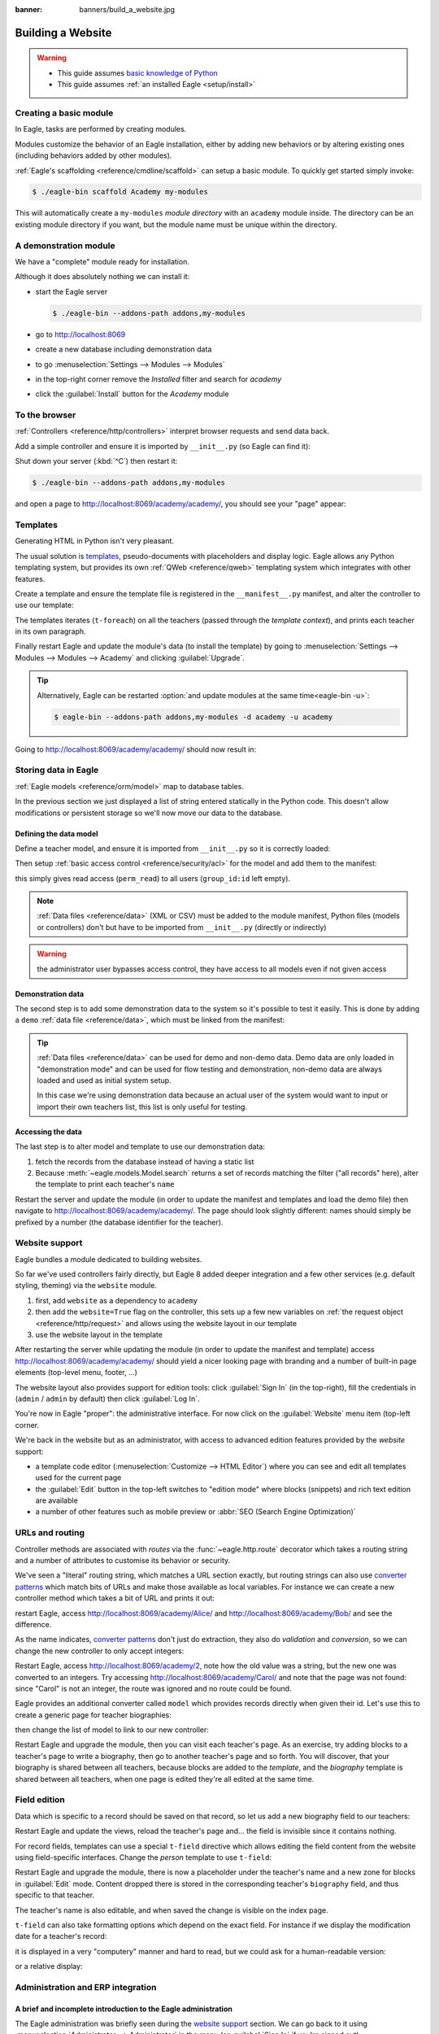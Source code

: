 :banner: banners/build_a_website.jpg

.. queue:: website/series

==================
Building a Website
==================

.. warning::

    * This guide assumes `basic knowledge of Python
      <http://docs.python.org/2/tutorial/>`_
    * This guide assumes :ref:`an installed Eagle <setup/install>`

Creating a basic module
=======================

In Eagle, tasks are performed by creating modules.

Modules customize the behavior of an Eagle installation, either by adding new
behaviors or by altering existing ones (including behaviors added by other
modules).

:ref:`Eagle's scaffolding <reference/cmdline/scaffold>` can setup a basic
module. To quickly get started simply invoke:

.. code-block:: console

    $ ./eagle-bin scaffold Academy my-modules

This will automatically create a ``my-modules`` *module directory* with an
``academy`` module inside. The directory can be an existing module directory
if you want, but the module name must be unique within the directory.

.. patch::
    :hidden:

A demonstration module
======================

We have a "complete" module ready for installation.

Although it does absolutely nothing we can install it:

* start the Eagle server

  .. code-block:: console

      $ ./eagle-bin --addons-path addons,my-modules

* go to http://localhost:8069
* create a new database including demonstration data
* to go :menuselection:`Settings --> Modules --> Modules`
* in the top-right corner remove the *Installed* filter and search for
  *academy*
* click the :guilabel:`Install` button for the *Academy* module

To the browser
==============

:ref:`Controllers <reference/http/controllers>` interpret browser requests and
send data back.

Add a simple controller and ensure it is imported by ``__init__.py`` (so
Eagle can find it):

.. patch::

Shut down your server (:kbd:`^C`) then restart it:

.. code-block:: console

    $ ./eagle-bin --addons-path addons,my-modules

and open a page to http://localhost:8069/academy/academy/, you should see your
"page" appear:

.. figure:: website/helloworld.png

Templates
=========

Generating HTML in Python isn't very pleasant.

The usual solution is templates_, pseudo-documents with placeholders and
display logic. Eagle allows any Python templating system, but provides its
own :ref:`QWeb <reference/qweb>` templating system which integrates with other
features.

Create a template and ensure the template file is registered in the
``__manifest__.py`` manifest, and alter the controller to use our template:

.. patch::

The templates iterates (``t-foreach``) on all the teachers (passed through the
*template context*), and prints each teacher in its own paragraph.

Finally restart Eagle and update the module's data (to install the template)
by going to :menuselection:`Settings --> Modules --> Modules -->
Academy` and clicking :guilabel:`Upgrade`.

.. tip::

    Alternatively, Eagle can be restarted :option:`and update modules at
    the same time<eagle-bin -u>`:

    .. code-block:: console

        $ eagle-bin --addons-path addons,my-modules -d academy -u academy

Going to http://localhost:8069/academy/academy/ should now result in:

.. image:: website/basic-list.png

Storing data in Eagle
====================

:ref:`Eagle models <reference/orm/model>` map to database tables.

In the previous section we just displayed a list of string entered statically
in the Python code. This doesn't allow modifications or persistent storage
so we'll now move our data to the database.

Defining the data model
-----------------------

Define a teacher model, and ensure it is imported from ``__init__.py`` so it
is correctly loaded:

.. patch::

Then setup :ref:`basic access control <reference/security/acl>` for the model
and add them to the manifest:

.. patch::

this simply gives read access (``perm_read``) to all users (``group_id:id``
left empty).

.. note::

    :ref:`Data files <reference/data>` (XML or CSV) must be added to the
    module manifest, Python files (models or controllers) don't but have to
    be imported from ``__init__.py`` (directly or indirectly)

.. warning::

    the administrator user bypasses access control, they have access to all
    models even if not given access

Demonstration data
------------------

The second step is to add some demonstration data to the system so it's
possible to test it easily. This is done by adding a ``demo``
:ref:`data file <reference/data>`, which must be linked from the manifest:

.. patch::

.. tip::

    :ref:`Data files <reference/data>` can be used for demo and non-demo data.
    Demo data are only loaded in "demonstration mode" and can be used for flow
    testing and demonstration, non-demo data are always loaded and used as
    initial system setup.

    In this case we're using demonstration data because an actual user of the
    system would want to input or import their own teachers list, this list
    is only useful for testing.

Accessing the data
------------------

The last step is to alter model and template to use our demonstration data:

#. fetch the records from the database instead of having a static list
#. Because :meth:`~eagle.models.Model.search` returns a set of records
   matching the filter ("all records" here), alter the template to print each
   teacher's ``name``

.. patch::

Restart the server and update the module (in order to update the manifest
and templates and load the demo file) then navigate to
http://localhost:8069/academy/academy/. The page should look slightly
different: names should simply be prefixed by a number (the database
identifier for the teacher).

Website support
===============

Eagle bundles a module dedicated to building websites.

So far we've used controllers fairly directly, but Eagle 8 added deeper
integration and a few other services (e.g. default styling, theming) via the
``website`` module.

#. first, add ``website`` as a dependency to ``academy``
#. then add the ``website=True`` flag on the controller, this sets up a few
   new variables on :ref:`the request object <reference/http/request>` and
   allows using the website layout in our template
#. use the website layout in the template

.. patch::

After restarting the server while updating the module (in order to update the
manifest and template) access http://localhost:8069/academy/academy/ should
yield a nicer looking page with branding and a number of built-in page
elements (top-level menu, footer, …)

.. image:: website/layout.png

The website layout also provides support for edition tools: click
:guilabel:`Sign In` (in the top-right), fill the credentials in (``admin`` /
``admin`` by default) then click :guilabel:`Log In`.

You're now in Eagle "proper": the administrative interface. For now click on
the :guilabel:`Website` menu item (top-left corner.

We're back in the website but as an administrator, with access to advanced
edition features provided by the *website* support:

* a template code editor (:menuselection:`Customize --> HTML Editor`) where
  you can see and edit all templates used for the current page
* the :guilabel:`Edit` button in the top-left switches to "edition mode" where
  blocks (snippets) and rich text edition are available
* a number of other features such as mobile preview or :abbr:`SEO (Search
  Engine Optimization)`

URLs and routing
================

Controller methods are associated with *routes* via the
:func:`~eagle.http.route` decorator which takes a routing string and a
number of attributes to customise its behavior or security.

We've seen a "literal" routing string, which matches a URL section exactly,
but routing strings can also use `converter patterns`_ which match bits
of URLs and make those available as local variables. For instance we can
create a new controller method which takes a bit of URL and prints it out:

.. patch::

restart Eagle, access http://localhost:8069/academy/Alice/ and
http://localhost:8069/academy/Bob/ and see the difference.

As the name indicates, `converter patterns`_ don't just do extraction, they
also do *validation* and *conversion*, so we can change the new controller
to only accept integers:

.. patch::

Restart Eagle, access http://localhost:8069/academy/2, note how the old value
was a string, but the new one was converted to an integers. Try accessing
http://localhost:8069/academy/Carol/ and note that the page was not found:
since "Carol" is not an integer, the route was ignored and no route could be
found.

Eagle provides an additional converter called ``model`` which provides records
directly when given their id. Let's use this to create a generic page for
teacher biographies:

.. patch::

then change the list of model to link to our new controller:

.. patch::

Restart Eagle and upgrade the module, then you can visit each teacher's page.
As an exercise, try adding blocks to a teacher's page to write a biography,
then go to another teacher's page and so forth. You will discover, that your
biography is shared between all teachers, because blocks are added to the
*template*, and the *biography* template is shared between all teachers, when
one page is edited they're all edited at the same time.

Field edition
=============

Data which is specific to a record should be saved on that record, so let us
add a new biography field to our teachers:

.. patch::

Restart Eagle and update the views, reload the teacher's page and… the field
is invisible since it contains nothing.

.. todo:: the view has been set to noupdate because modified previously,
          force via ``-i`` or do something else?

For record fields, templates can use a special ``t-field`` directive which
allows editing the field content from the website using field-specific
interfaces. Change the *person* template to use ``t-field``:

.. patch::

Restart Eagle and upgrade the module, there is now a placeholder under the
teacher's name and a new zone for blocks in :guilabel:`Edit` mode. Content
dropped there is stored in the corresponding teacher's ``biography`` field, and
thus specific to that teacher.

The teacher's name is also editable, and when saved the change is visible on
the index page.

``t-field`` can also take formatting options which depend on the exact field.
For instance if we display the modification date for a teacher's record:

.. patch::

it is displayed in a very "computery" manner and hard to read, but we could
ask for a human-readable version:

.. patch::

or a relative display:

.. patch::

Administration and ERP integration
==================================

A brief and incomplete introduction to the Eagle administration
--------------------------------------------------------------

The Eagle administration was briefly seen during the `website support`_ section.
We can go back to it using :menuselection:`Administrator --> Administrator` in
the menu (or :guilabel:`Sign In` if you're signed out).

The conceptual structure of the Eagle backend is simple:

#. first are menus, a tree (menus can have sub-menus) of records. Menus
   without children map to…
#. actions. Actions have various types: links, reports, code which Eagle should
   execute or data display. Data display actions are called *window actions*,
   and tell Eagle to display a given *model* according to a set of views…
#. a view has a type, a broad category to which it corresponds (a list,
   a graph, a calendar) and an *architecture* which customises the way the
   model is displayed inside the view.

Editing in the Eagle administration
----------------------------------

By default, an Eagle model is essentially invisible to a user. To make it
visible it must be available through an action, which itself needs to be
reachable, generally through a menu.

Let's create a menu for our model:

.. patch::

then accessing http://localhost:8069/web/ in the top left should be a menu
:guilabel:`Academy`, which is selected by default, as it is the first menu,
and having opened a listing of teachers. From the listing it is possible to
:guilabel:`Create` new teacher records, and to switch to the "form" by-record
view.

If there is no definition of how to present records (a
:ref:`view <reference/views>`) Eagle will automatically create a basic one
on-the-fly. In our case it works for the "list" view for now (only displays
the teacher's name) but in the "form" view the HTML ``biography`` field is
displayed side-by-side with the ``name`` field and not given enough space.
Let's define a custom form view to make viewing and editing teacher records
a better experience:

.. patch::

Relations between models
------------------------

We have seen a pair of "basic" fields stored directly in the record. There are
:ref:`a number of basic fields <reference/orm/fields/basic>`. The second
broad categories of fields are :ref:`relational
<reference/orm/fields/relational>` and used to link records to one another
(within a model or across models).

For demonstration, let's create a *courses* model. Each course should have a
``teacher`` field, linking to a single teacher record, but each teacher can
teach many courses:

.. patch::

let's also add views so we can see and edit a course's teacher:

.. patch::

It should also be possible to create new courses directly from a teacher's
page, or to see all the courses they teach, so add
:class:`the inverse relationship <eagle.fields.One2many>` to the *teachers*
model:

.. patch::

Discussions and notifications
-----------------------------

Eagle provides technical models, which don't directly fulfill business needs
but which add capabilities to business objects without having to build
them by hand.

One of these is the *Chatter* system, part of Eagle's email and messaging
system, which can add notifications and discussion threads to any model.
The model simply has to :attr:`~eagle.models.Model._inherit`
``mail.thread``, and add the ``message_ids`` field to its form view to display
the discussion thread. Discussion threads are per-record.

For our academy, it makes sense to allow discussing courses to handle e.g.
scheduling changes or discussions between teachers and assistants:

.. patch::

At the bottom of each course form, there is now a discussion thread and the
possibility for users of the system to leave messages and follow or unfollow
discussions linked to specific courses.

Selling courses
---------------

Eagle also provides business models which allow using or opting in business
needs more directly. For instance the ``website_sale`` module sets up an
e-commerce site based on the products in the Eagle system. We can easily make
course subscriptions sellable by making our courses specific kinds of
products.

Rather than the previous classical inheritance, this means replacing our
*course* model by the *product* model, and extending products in-place (to
add anything we need to it).

First of all we need to add a dependency on ``website_sale`` so we get both
products (via ``sale``) and the ecommerce interface:

.. patch::

restart Eagle, update your module, there is now a :guilabel:`Shop` section in
the website, listing a number of pre-filled (via demonstration data) products.

The second step is to replace the *courses* model by ``product.template``,
and add a new category of product for courses:

.. patch::

With this installed, a few courses are now available in the :guilabel:`Shop`,
though they may have to be looked for.

.. note::

    * to extend a model in-place, it's :attr:`inherited
      <eagle.models.Model._inherit>` without giving it a new
      :attr:`~eagle.models.Model._name`
    * ``product.template`` already uses the discussions system, so we can
      remove it from our extension model
    * we're creating our courses as *published* by default so they can be
      seen without having to log in

Altering existing views
-----------------------

So far, we have briefly seen:

* the creation of new models
* the creation of new views
* the creation of new records
* the alteration of existing models

We're left with the alteration of existing records and the alteration of
existing views. We'll do both on the :guilabel:`Shop` pages.

View alteration is done by creating *extension* views, which are applied on
top of the original view and alter it. These alteration views can be added or
removed without modifying the original, making it easier to try things out and
roll changes back.

Since our courses are free, there is no reason to display their price on the
shop page, so we're going to alter the view and hide the price if it's 0. The
first task is finding out which view displays the price, this can be done via
:menuselection:`Customize --> HTML Editor` which lets us read the various
templates involved in rendering a page. Going through a few of them, "Product
item" looks a likely culprit.

Altering view architectures is done in 3 steps:

#. Create a new view
#. Extend the view to modify by setting the new view's ``inherit_id`` to the
   modified view's external id
#. In the architecture, use the ``xpath`` tag to select and alter elements
   from the modified view

.. patch::

The second thing we will change is making the product categories sidebar
visible by default: :menuselection:`Customize --> Product Categories` lets
you toggle a tree of product categories (used to filter the main display) on
and off.

This is done via the ``customize_show`` and ``active`` fields of extension
templates: an extension template (such as the one we've just created) can be
*customize_show=True*. This choice will display the view in the :guilabel:`Customize`
menu with a check box, allowing administrators to activate or disable them
(and easily customize their website pages).

We simply need to modify the *Product Categories* record and set its default
to *active="True"*:

.. patch::

With this, the *Product Categories* sidebar will automatically be enabled when
the *Academy* module is installed.

.. _templates: http://en.wikipedia.org/wiki/Web_template
.. _postgres:
.. _postgresql:
    http://www.postgresql.org
.. _converter pattern:
.. _converter patterns:
    http://werkzeug.pocoo.org/docs/routing/#rule-format
